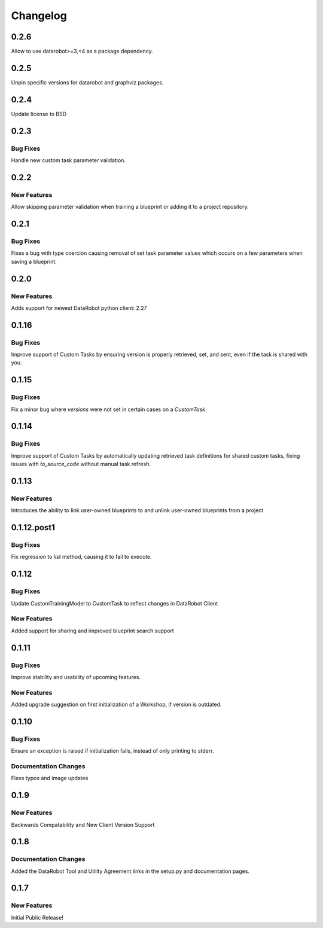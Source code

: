 #########
Changelog
#########

0.2.6
=====

Allow to use datarobot>=3,<4 as a package dependency.

0.2.5
=====

Unpin specific versions for datarobot and graphviz packages.

0.2.4
=====

Update license to BSD


0.2.3
=====

Bug Fixes
************
Handle new custom task parameter validation.


0.2.2
=====

New Features
************
Allow skipping parameter validation when training a blueprint or adding it to a project repository.


0.2.1
=====

Bug Fixes
*********
Fixes a bug with type coercion causing removal of set task parameter values which occurs on a few
parameters when saving a blueprint.


0.2.0
=====

New Features
************
Adds support for newest DataRobot python client: 2.27


0.1.16
======

Bug Fixes
************
Improve support of Custom Tasks by ensuring version is properly retrieved,
set, and sent, even if the task is shared with you.


0.1.15
======

Bug Fixes
************
Fix a minor bug where `versions` were not set in certain cases on a `CustomTask`.


0.1.14
======

Bug Fixes
************
Improve support of Custom Tasks by automatically updating retrieved task
definitions for shared custom tasks, fixing issues with `to_source_code`
without manual task refresh.


0.1.13
======

New Features
************
Introduces the ability to link user-owned blueprints to and unlink
user-owned blueprints from a project

0.1.12.post1
============

Bug Fixes
************
Fix regression to `list` method, causing it to fail to execute.


0.1.12
=========

Bug Fixes
************
Update CustomTrainingModel to CustomTask to reflect changes in DataRobot Client

New Features
************
Added support for sharing and improved blueprint search support


0.1.11
=========

Bug Fixes
************
Improve stability and usability of upcoming features.

New Features
************
Added upgrade suggestion on first initialization of a Workshop, if version is outdated.


0.1.10
=========

Bug Fixes
************
Ensure an exception is raised if initialization fails, instead of only printing to stderr.

Documentation Changes
*********************
Fixes typos and image updates


0.1.9
=========

New Features
************
Backwards Compatability and New Client Version Support


0.1.8
=========

Documentation Changes
*********************
Added the DataRobot Tool and Utility Agreement links in the setup.py and documentation pages.


0.1.7
=========

New Features
************
Initial Public Release!
